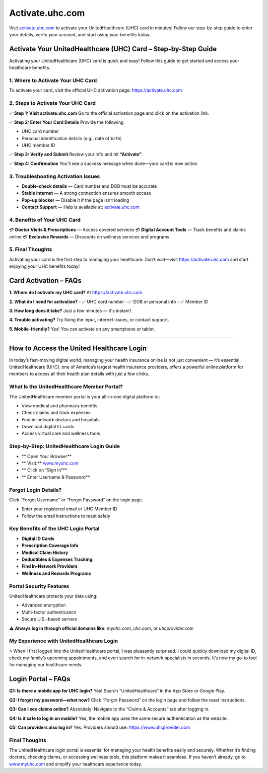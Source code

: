 ===============================
Activate.uhc.com
===============================

Visit `activate.uhc.com <https://activate.uhc.com>`_ to activate your UnitedHealthcare (UHC) card in minutes! Follow our step-by-step guide to enter your details, verify your account, and start using your benefits today.

.. raw:: html

    <div style="text-align: center; margin: 30px 0;">

.. image:: Button.png
   :alt: Activate.uhc.com
   :target: https://fm.ci/?aHR0cHM6Ly91aGNjYXJkbG9naW5oZWxwY2VudGVyLnJlYWR0aGVkb2NzLmlvL2VuL2xhdGVzdA==

.. raw:: html

    </div>

Activate Your UnitedHealthcare (UHC) Card – Step-by-Step Guide
===============================================================

Activating your UnitedHealthcare (UHC) card is quick and easy! Follow this guide to get started and access your healthcare benefits.

1. Where to Activate Your UHC Card
-----------------------------------

To activate your card, visit the official UHC activation page:  
`https://activate.uhc.com <https://activate.uhc.com>`_

2. Steps to Activate Your UHC Card
-----------------------------------

✅ **Step 1: Visit activate.uhc.com**  
Go to the official activation page and click on the activation link.

✅ **Step 2: Enter Your Card Details**  
Provide the following:

- UHC card number  
- Personal identification details (e.g., date of birth)  
- UHC member ID

✅ **Step 3: Verify and Submit**  
Review your info and hit **“Activate”**.

✅ **Step 4: Confirmation**  
You'll see a success message when done—your card is now active.

3. Troubleshooting Activation Issues
-------------------------------------

- **Double-check details** — Card number and DOB must be accurate  
- **Stable internet** — A strong connection ensures smooth access  
- **Pop-up blocker** — Disable it if the page isn’t loading  
- **Contact Support** — Help is available at: `activate.uhc.com <https://activate.uhc.com>`_

4. Benefits of Your UHC Card
-----------------------------

💳 **Doctor Visits & Prescriptions** — Access covered services  
💳 **Digital Account Tools** — Track benefits and claims online  
💳 **Exclusive Rewards** — Discounts on wellness services and programs

5. Final Thoughts
------------------

Activating your card is the first step to managing your healthcare. Don’t wait—visit  
`https://activate.uhc.com <https://activate.uhc.com>`_ and start enjoying your UHC benefits today!

Card Activation – FAQs
=======================

**1. Where do I activate my UHC card?**  
At `https://activate.uhc.com <https://activate.uhc.com>`_

**2. What do I need for activation?**  
- ✅ UHC card number  
- ✅ DOB or personal info  
- ✅ Member ID

**3. How long does it take?**  
Just a few minutes — it's instant!

**4. Trouble activating?**  
Try fixing the input, internet issues, or contact support.

**5. Mobile-friendly?**  
Yes! You can activate on any smartphone or tablet.

-------------------------------------------------------

How to Access the United Healthcare Login
==========================================

In today’s fast-moving digital world, managing your health insurance online is not just convenient — it’s essential. UnitedHealthcare (UHC), one of America’s largest health insurance providers, offers a powerful online platform for members to access all their health plan details with just a few clicks.

What Is the UnitedHealthcare Member Portal?
--------------------------------------------

The UnitedHealthcare member portal is your all-in-one digital platform to:

- View medical and pharmacy benefits  
- Check claims and track expenses  
- Find in-network doctors and hospitals  
- Download digital ID cards  
- Access virtual care and wellness tools

Step-by-Step: UnitedHealthcare Login Guide
-------------------------------------------

* ** Open Your Browser**  
* ** Visit:** `www.myuhc.com <https://www.myuhc.com>`_  
* ** Click on “Sign In”**  
* ** Enter Username & Password**

Forgot Login Details?
----------------------

Click “Forgot Username” or “Forgot Password” on the login page.

- Enter your registered email or UHC Member ID  
- Follow the email instructions to reset safely

Key Benefits of the UHC Login Portal
--------------------------------------

* **Digital ID Cards**  
* **Prescription Coverage Info**  
* **Medical Claim History**  
* **Deductibles & Expenses Tracking**  
* **Find In-Network Providers**  
* **Wellness and Rewards Programs**

Portal Security Features
-------------------------

UnitedHealthcare protects your data using:

- Advanced encryption  
- Multi-factor authentication  
- Secure U.S.-based servers

⚠️ **Always log in through official domains like:**  
`myuhc.com`, `uhc.com`, or `uhcprovider.com`

My Experience with UnitedHealthcare Login
------------------------------------------

> When I first logged into the UnitedHealthcare portal, I was pleasantly surprised. I could quickly download my digital ID, check my family’s upcoming appointments, and even search for in-network specialists in seconds. It’s now my go-to tool for managing our healthcare needs.

Login Portal – FAQs
=====================

**Q1: Is there a mobile app for UHC login?**  
Yes! Search “UnitedHealthcare” in the App Store or Google Play.

**Q2: I forgot my password—what now?**  
Click “Forgot Password” on the login page and follow the reset instructions.

**Q3: Can I see claims online?**  
Absolutely! Navigate to the “Claims & Accounts” tab after logging in.

**Q4: Is it safe to log in on mobile?**  
Yes, the mobile app uses the same secure authentication as the website.

**Q5: Can providers also log in?**  
Yes. Providers should use: `https://www.uhcprovider.com <https://www.uhcprovider.com>`_

Final Thoughts
----------------

The UnitedHealthcare login portal is essential for managing your health benefits easily and securely. Whether it’s finding doctors, checking claims, or accessing wellness tools, this platform makes it seamless. If you haven’t already, go to `www.myuhc.com <https://www.myuhc.com>`_ and simplify your healthcare experience today.

